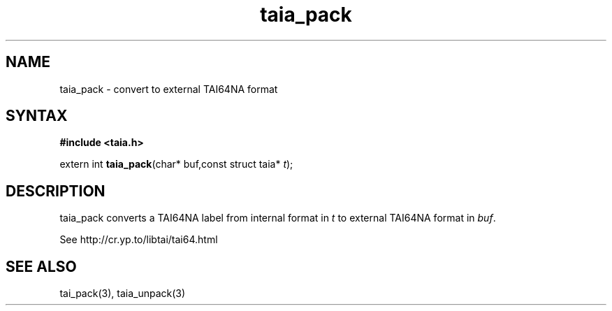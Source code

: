.TH taia_pack 3
.SH NAME
taia_pack \- convert to external TAI64NA format
.SH SYNTAX
.B #include <taia.h>

extern int \fBtaia_pack\fP(char* buf,const struct taia* \fIt\fR);
.SH DESCRIPTION
taia_pack converts a TAI64NA label from internal format in \fIt\fR to external
TAI64NA format in \fIbuf\fR.

See http://cr.yp.to/libtai/tai64.html
.SH "SEE ALSO"
tai_pack(3), taia_unpack(3)
